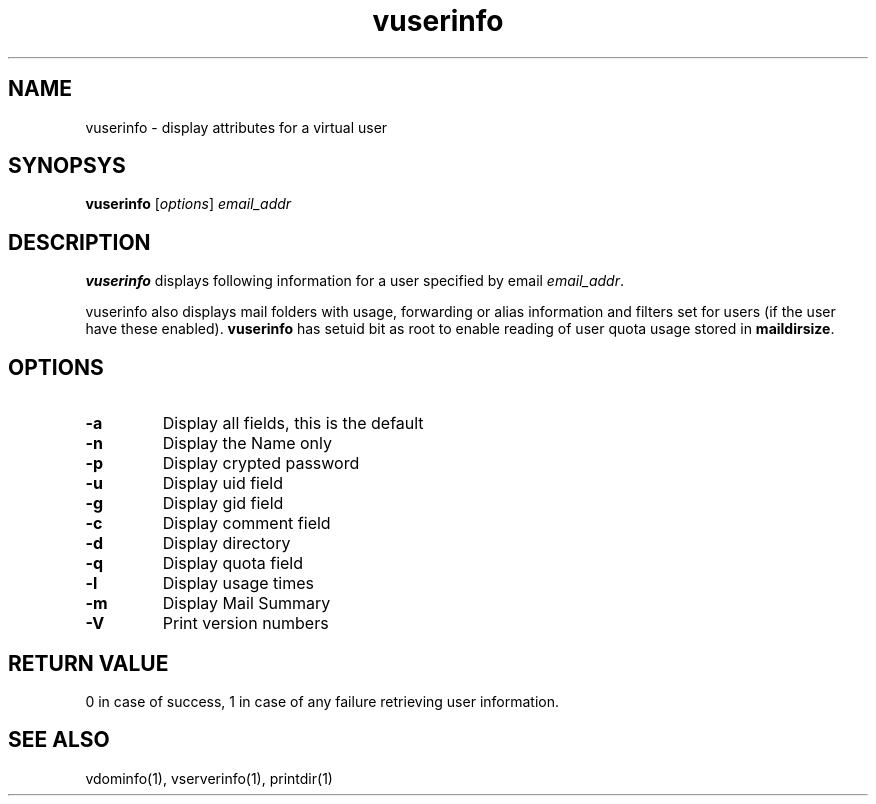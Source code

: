 .LL 8i
.TH vuserinfo 1
.SH NAME
vuserinfo \- display attributes for a virtual user

.SH SYNOPSYS
\fBvuserinfo\fR [\fIoptions\fR] \fIemail_addr\fR

.SH DESCRIPTION
\fBvuserinfo\fR displays following information for a user specified by email \fIemail_addr\fR.

.TS
l l.
Field             | Description
_
name              | Username
passwd            | Password
uid               | Used internally by host sync
gid               | User status bits
gecos             | General Comments
dir               | Home directory
quota             | Disk quota allocated
cur usage         | Current disk usage
mailStore IP      | IP address of mailstore
mailStore ID      | Hostid of mailstore
sql database      | MySQL database name for user storage
table Name        | Table name for user storage
relay Allowed     | If relaying is allowed
days inactive     | No of days the user has been inactive
Added On          | Registration date
last auth         | Last successful authentication
last IMAP         | Last successful authentication using IMAP
last POP3         | Last successful authentication using POP3
password Change   | Last successful password change date
inactivation Date | Last date when user was inactivated
activation Date   | Last date when user was activated
forwardings       | All forwardings for user

.TE

vuserinfo also displays mail folders with usage, forwarding or alias information and filters
set for users (if the user have these enabled). \fBvuserinfo\fR has setuid bit as root to enable
reading of user quota usage stored in \fBmaildirsize\fR.

.SH OPTIONS
.PP
.TP
\fB\-a\fR
Display all fields, this is the default
.TP
\fB\-n\fR
Display the Name only
.TP
\fB\-p\fR
Display crypted password
.TP
\fB\-u\fR
Display uid field
.TP
\fB\-g\fR
Display gid field
.TP
\fB\-c\fR
Display comment field
.TP
\fB\-d\fR
Display directory
.TP
\fB\-q\fR
Display quota field
.TP
\fB\-l\fR
Display usage times
.TP
\fB\-m\fR
Display Mail Summary
.TP
\fB\-V\fR
Print version numbers

.SH RETURN VALUE
0 in case of success, 1 in case of any failure retrieving user information.

.SH "SEE ALSO"
vdominfo(1),
vserverinfo(1),
printdir(1)
